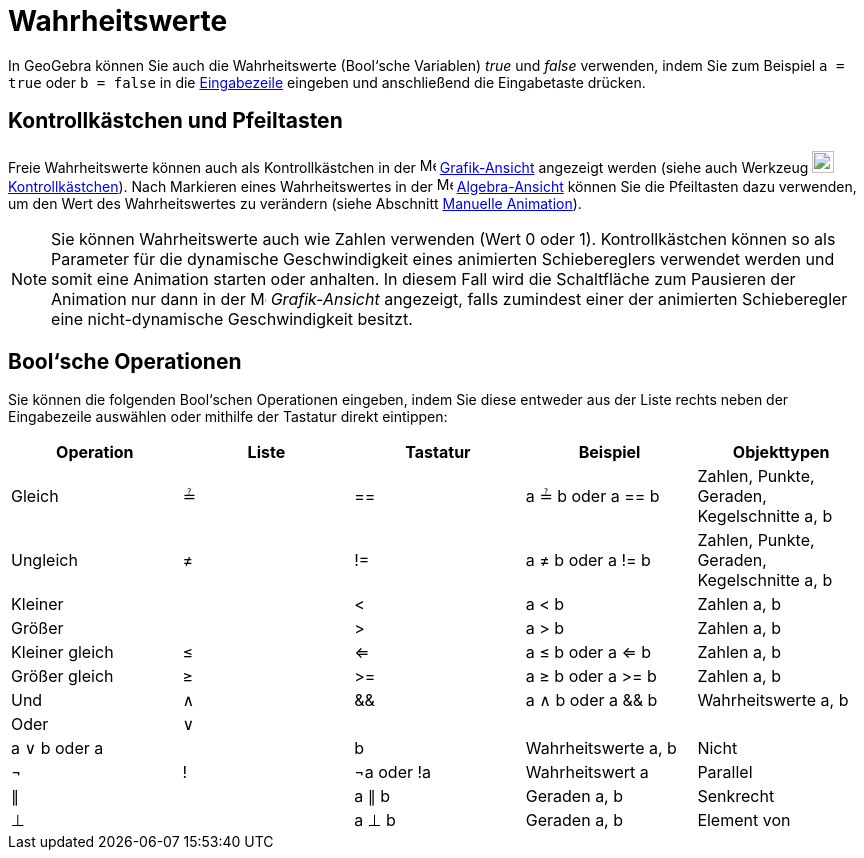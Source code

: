 = Wahrheitswerte
:page-en: Boolean_values
ifdef::env-github[:imagesdir: /de/modules/ROOT/assets/images]

In GeoGebra können Sie auch die Wahrheitswerte (Bool‘sche Variablen) _true_ und _false_ verwenden, indem Sie zum
Beispiel `++a = true++` oder `++b = false++` in die xref:/Eingabezeile.adoc[Eingabezeile] eingeben und anschließend die
Eingabetaste drücken.

== Kontrollkästchen und Pfeiltasten

Freie Wahrheitswerte können auch als Kontrollkästchen in der image:16px-Menu_view_graphics.svg.png[Menu view
graphics.svg,width=16,height=16] xref:/Grafik_Ansicht.adoc[Grafik-Ansicht] angezeigt werden (siehe auch Werkzeug
image:22px-Mode_showcheckbox.svg.png[Mode showcheckbox.svg,width=22,height=22]
xref:/tools/Kontrollkästchen.adoc[Kontrollkästchen]). Nach Markieren eines Wahrheitswertes in der
image:16px-Menu_view_algebra.svg.png[Menu view algebra.svg,width=16,height=16]
xref:/Algebra_Ansicht.adoc[Algebra-Ansicht] können Sie die Pfeiltasten dazu verwenden, um den Wert des Wahrheitswertes
zu verändern (siehe Abschnitt xref:/Animation.adoc[Manuelle Animation]).

[NOTE]
====

Sie können Wahrheitswerte auch wie Zahlen verwenden (Wert 0 oder 1). Kontrollkästchen können so als Parameter für die
dynamische Geschwindigkeit eines animierten Schiebereglers verwendet werden und somit eine Animation starten oder
anhalten. In diesem Fall wird die Schaltfläche zum Pausieren der Animation nur dann in der
image:16px-Menu_view_graphics.svg.png[Menu view graphics.svg,width=16,height=16] _Grafik-Ansicht_ angezeigt, falls
zumindest einer der animierten Schieberegler eine nicht-dynamische Geschwindigkeit besitzt.

====

== Bool‘sche Operationen

Sie können die folgenden Bool‘schen Operationen eingeben, indem Sie diese entweder aus der Liste rechts neben der
Eingabezeile auswählen oder mithilfe der Tastatur direkt eintippen:

[cols=",,,,",options="header",]
|===
|Operation |Liste |Tastatur |Beispiel |Objekttypen
|Gleich |≟ |== |a ≟ b oder a == b |Zahlen, Punkte, Geraden, Kegelschnitte a, b
|Ungleich |≠ |!= |a ≠ b oder a != b |Zahlen, Punkte, Geraden, Kegelschnitte a, b
|Kleiner | |< |a < b |Zahlen a, b
|Größer | |> |a > b |Zahlen a, b
|Kleiner gleich |≤ |<= |a ≤ b oder a <= b |Zahlen a, b
|Größer gleich |≥ |>= |a ≥ b oder a >= b |Zahlen a, b
|Und |∧ |&& |a ∧ b oder a && b |Wahrheitswerte a, b
|Oder |∨ || | |a ∨ b oder a || b |Wahrheitswerte a, b
|Nicht |¬ |! |¬a oder !a |Wahrheitswert a
|Parallel |∥ | |a ∥ b |Geraden a, b
|Senkrecht |⊥ | |a ⊥ b |Geraden a, b
|Element von |∈ | |a ∈ Liste1 |Zahl a, Liste von Zahlen Liste1
|===
